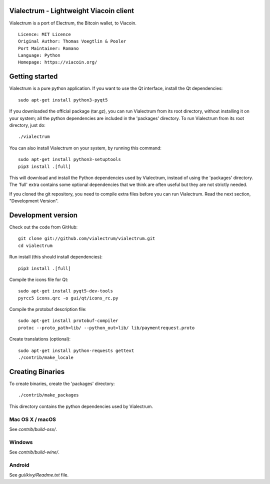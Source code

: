Vialectrum - Lightweight Viacoin client
==========================================

Vialectrum is a port of Electrum, the Bitcoin wallet, to Viacoin.

::

  Licence: MIT Licence
  Original Author: Thomas Voegtlin & Pooler
  Port Maintainer: Romano
  Language: Python
  Homepage: https://viacoin.org/






Getting started
===============

Vialectrum is a pure python application. If you want to use the
Qt interface, install the Qt dependencies::

    sudo apt-get install python3-pyqt5

If you downloaded the official package (tar.gz), you can run
Vialectrum from its root directory, without installing it on your
system; all the python dependencies are included in the 'packages'
directory. To run Vialectrum from its root directory, just do::

    ./vialectrum

You can also install Vialectrum on your system, by running this command::

    sudo apt-get install python3-setuptools
    pip3 install .[full]

This will download and install the Python dependencies used by
Vialectrum, instead of using the 'packages' directory.
The 'full' extra contains some optional dependencies that we think
are often useful but they are not strictly needed.

If you cloned the git repository, you need to compile extra files
before you can run Vialectrum. Read the next section, "Development
Version".



Development version
===================

Check out the code from GitHub::

    git clone git://github.com/vialectrum/vialectrum.git
    cd vialectrum

Run install (this should install dependencies)::

    pip3 install .[full]

Compile the icons file for Qt::

    sudo apt-get install pyqt5-dev-tools
    pyrcc5 icons.qrc -o gui/qt/icons_rc.py

Compile the protobuf description file::

    sudo apt-get install protobuf-compiler
    protoc --proto_path=lib/ --python_out=lib/ lib/paymentrequest.proto

Create translations (optional)::

    sudo apt-get install python-requests gettext
    ./contrib/make_locale




Creating Binaries
=================


To create binaries, create the 'packages' directory::

    ./contrib/make_packages

This directory contains the python dependencies used by Vialectrum.

Mac OS X / macOS
--------

See `contrib/build-osx/`.

Windows
-------

See `contrib/build-wine/`.


Android
-------

See `gui/kivy/Readme.txt` file.
